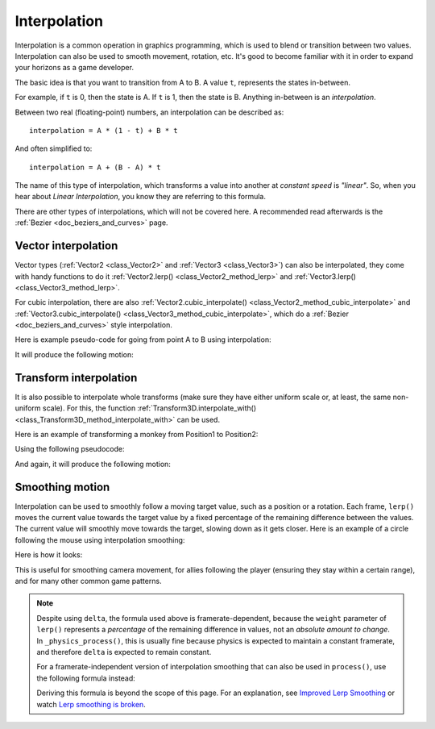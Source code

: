 .. _doc_interpolation:

Interpolation
=============

Interpolation is a common operation in graphics programming, which is used to
blend or transition between two values. Interpolation can also be used to smooth
movement, rotation, etc. It's good to become familiar with it in order to expand
your horizons as a game developer.

The basic idea is that you want to transition from A to B. A value ``t``, represents the states in-between.

For example, if ``t`` is 0, then the state is A. If ``t`` is 1, then the state is B. Anything in-between is an *interpolation*.

Between two real (floating-point) numbers, an interpolation can be described as:

::

    interpolation = A * (1 - t) + B * t

And often simplified to:

::

    interpolation = A + (B - A) * t

The name of this type of interpolation, which transforms a value into another at *constant speed* is *"linear"*. So, when you hear about *Linear Interpolation*, you know they are referring to this formula.

There are other types of interpolations, which will not be covered here. A recommended read afterwards is the :ref:`Bezier <doc_beziers_and_curves>` page.

Vector interpolation
--------------------

Vector types (:ref:`Vector2 <class_Vector2>` and :ref:`Vector3 <class_Vector3>`) can also be interpolated, they come with handy functions to do it
:ref:`Vector2.lerp() <class_Vector2_method_lerp>` and :ref:`Vector3.lerp() <class_Vector3_method_lerp>`.

For cubic interpolation, there are also :ref:`Vector2.cubic_interpolate() <class_Vector2_method_cubic_interpolate>` and :ref:`Vector3.cubic_interpolate() <class_Vector3_method_cubic_interpolate>`, which do a :ref:`Bezier <doc_beziers_and_curves>` style interpolation.

Here is example pseudo-code for going from point A to B using interpolation:

.. tabs::
 .. code-tab:: gdscript GDScript

    var t = 0.0

    func _physics_process(delta):
        t += delta * 0.4

        $Sprite2D.position = $A.position.lerp($B.position, t)

 .. code-tab:: csharp

    private float _t = 0.0f;

    public override void _PhysicsProcess(double delta)
    {
        _t += (float)delta * 0.4f;

        Marker2D a = GetNode<Marker2D>("A");
        Marker2D b = GetNode<Marker2D>("B");
        Sprite2D sprite = GetNode<Sprite2D>("Sprite2D");

        sprite.Position = a.Position.Lerp(b.Position, _t);
    }

It will produce the following motion:

.. image:: img/interpolation_vector.gif

Transform interpolation
-----------------------

It is also possible to interpolate whole transforms (make sure they have either uniform scale or, at least, the same non-uniform scale).
For this, the function :ref:`Transform3D.interpolate_with() <class_Transform3D_method_interpolate_with>` can be used.

Here is an example of transforming a monkey from Position1 to Position2:

.. image:: img/interpolation_positions.png

Using the following pseudocode:

.. tabs::
 .. code-tab:: gdscript GDScript

    var t = 0.0

    func _physics_process(delta):
        t += delta

        $Monkey.transform = $Position1.transform.interpolate_with($Position2.transform, t)

 .. code-tab:: csharp

    private float _t = 0.0f;

    public override void _PhysicsProcess(double delta)
    {
        _t += (float)delta;

        Marker3D p1 = GetNode<Marker3D>("Position1");
        Marker3D p2 = GetNode<Marker3D>("Position2");
        CSGMesh3D monkey = GetNode<CSGMesh3D>("Monkey");

        monkey.Transform = p1.Transform.InterpolateWith(p2.Transform, _t);
    }

And again, it will produce the following motion:

.. image:: img/interpolation_monkey.gif


Smoothing motion
----------------

Interpolation can be used to smoothly follow a moving target value, such as a
position or a rotation. Each frame, ``lerp()`` moves the current value towards
the target value by a fixed percentage of the remaining difference between the values.
The current value will smoothly move towards the target, slowing down as it gets
closer. Here is an example of a circle following the mouse using interpolation smoothing:

.. tabs::
 .. code-tab:: gdscript GDScript

    const FOLLOW_SPEED = 4.0

    func _physics_process(delta):
        var mouse_pos = get_local_mouse_position()

        $Sprite2D.position = $Sprite2D.position.lerp(mouse_pos, delta * FOLLOW_SPEED)

 .. code-tab:: csharp

    private const float FollowSpeed = 4.0f;

    public override void _PhysicsProcess(double delta)
    {
        Vector2 mousePos = GetLocalMousePosition();

        Sprite2D sprite = GetNode<Sprite2D>("Sprite2D");

        sprite.Position = sprite.Position.Lerp(mousePos, (float)delta * FollowSpeed);
    }

Here is how it looks:

.. image:: img/interpolation_follow.gif

This is useful for smoothing camera movement, for allies following the player
(ensuring they stay within a certain range), and for many other common game patterns.

.. note::
    Despite using ``delta``, the formula used above is framerate-dependent, because
    the ``weight`` parameter of ``lerp()`` represents a *percentage* of the remaining
    difference in values, not an *absolute amount to change*. In ``_physics_process()``,
    this is usually fine because physics is expected to maintain a constant framerate,
    and therefore ``delta`` is expected to remain constant.

    For a framerate-independent version of interpolation smoothing that can also
    be used in ``process()``, use the following formula instead:

    .. tabs::
        .. code-tab:: gdscript GDScript

            const FOLLOW_SPEED = 4.0

            func _process(delta):
                var mouse_pos = get_local_mouse_position()
                var weight = 1 - exp(-FOLLOW_SPEED * delta)
                $Sprite2D.position = $Sprite2D.position.lerp(mouse_pos, weight)

        .. code-tab:: csharp

            private const float FollowSpeed = 4.0f;

            public override void _Process(double delta)
            {
                Vector2 mousePos = GetLocalMousePosition();

                Sprite2D sprite = GetNode<Sprite2D>("Sprite2D");
                float weight = 1f - Mathf.Exp(-FollowSpeed * (float)delta);
                sprite.Position = sprite.Position.Lerp(mousePos, weight);
            }
    
    Deriving this formula is beyond the scope of this page. For an explanation, 
    see `Improved Lerp Smoothing <https://www.gamedeveloper.com/programming/improved-lerp-smoothing->`__
    or watch `Lerp smoothing is broken <https://www.youtube.com/watch?v=LSNQuFEDOyQ>`__.
